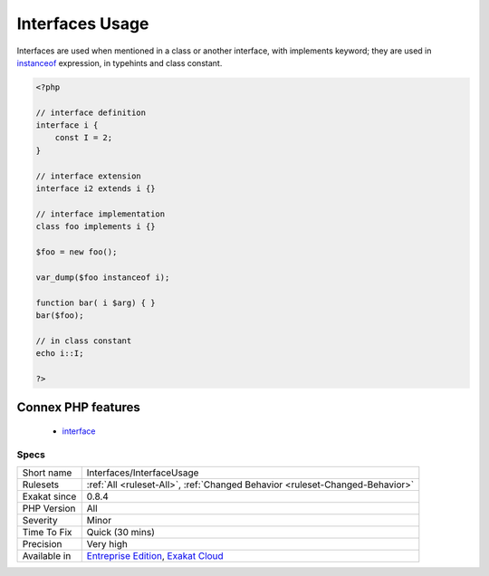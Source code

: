 .. _interfaces-interfaceusage:

.. _interfaces-usage:

Interfaces Usage
++++++++++++++++

.. meta\:\:
	:description:
		Interfaces Usage: List of used interfaces.
	:twitter:card: summary_large_image
	:twitter:site: @exakat
	:twitter:title: Interfaces Usage
	:twitter:description: Interfaces Usage: List of used interfaces
	:twitter:creator: @exakat
	:twitter:image:src: https://www.exakat.io/wp-content/uploads/2020/06/logo-exakat.png
	:og:image: https://www.exakat.io/wp-content/uploads/2020/06/logo-exakat.png
	:og:title: Interfaces Usage
	:og:type: article
	:og:description: List of used interfaces
	:og:url: https://php-tips.readthedocs.io/en/latest/tips/Interfaces/InterfaceUsage.html
	:og:locale: en
  List of used interfaces.

Interfaces are used when mentioned in a class or another interface, with implements keyword; they are used in `instanceof <https://www.php.net/manual/en/language.operators.type.php>`_ expression, in typehints and class constant.

.. code-block:: php
   
   <?php
   
   // interface definition
   interface i {
       const I = 2;
   }
   
   // interface extension 
   interface i2 extends i {}
   
   // interface implementation 
   class foo implements i {}
   
   $foo = new foo();
   
   var_dump($foo instanceof i);
   
   function bar( i $arg) { }
   bar($foo);
   
   // in class constant
   echo i::I;
   
   ?>
Connex PHP features
-------------------

  + `interface <https://php-dictionary.readthedocs.io/en/latest/dictionary/interface.ini.html>`_


Specs
_____

+--------------+-------------------------------------------------------------------------------------------------------------------------+
| Short name   | Interfaces/InterfaceUsage                                                                                               |
+--------------+-------------------------------------------------------------------------------------------------------------------------+
| Rulesets     | :ref:`All <ruleset-All>`, :ref:`Changed Behavior <ruleset-Changed-Behavior>`                                            |
+--------------+-------------------------------------------------------------------------------------------------------------------------+
| Exakat since | 0.8.4                                                                                                                   |
+--------------+-------------------------------------------------------------------------------------------------------------------------+
| PHP Version  | All                                                                                                                     |
+--------------+-------------------------------------------------------------------------------------------------------------------------+
| Severity     | Minor                                                                                                                   |
+--------------+-------------------------------------------------------------------------------------------------------------------------+
| Time To Fix  | Quick (30 mins)                                                                                                         |
+--------------+-------------------------------------------------------------------------------------------------------------------------+
| Precision    | Very high                                                                                                               |
+--------------+-------------------------------------------------------------------------------------------------------------------------+
| Available in | `Entreprise Edition <https://www.exakat.io/entreprise-edition>`_, `Exakat Cloud <https://www.exakat.io/exakat-cloud/>`_ |
+--------------+-------------------------------------------------------------------------------------------------------------------------+



